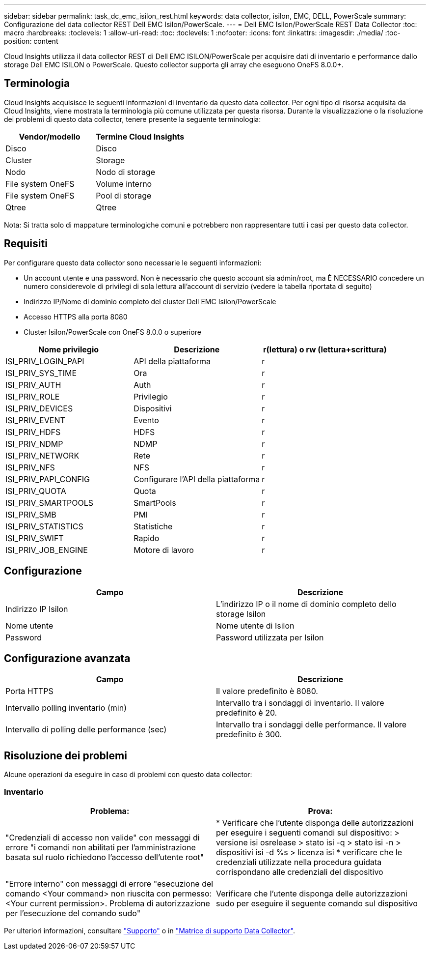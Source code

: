 ---
sidebar: sidebar 
permalink: task_dc_emc_isilon_rest.html 
keywords: data collector, isilon, EMC, DELL, PowerScale 
summary: Configurazione del data collector REST Dell EMC Isilon/PowerScale. 
---
= Dell EMC Isilon/PowerScale REST Data Collector
:toc: macro
:hardbreaks:
:toclevels: 1
:allow-uri-read: 
:toc: 
:toclevels: 1
:nofooter: 
:icons: font
:linkattrs: 
:imagesdir: ./media/
:toc-position: content


[role="lead"]
Cloud Insights utilizza il data collector REST di Dell EMC ISILON/PowerScale per acquisire dati di inventario e performance dallo storage Dell EMC ISILON o PowerScale. Questo collector supporta gli array che eseguono OneFS 8.0.0+.



== Terminologia

Cloud Insights acquisisce le seguenti informazioni di inventario da questo data collector. Per ogni tipo di risorsa acquisita da Cloud Insights, viene mostrata la terminologia più comune utilizzata per questa risorsa. Durante la visualizzazione o la risoluzione dei problemi di questo data collector, tenere presente la seguente terminologia:

[cols="2*"]
|===
| Vendor/modello | Termine Cloud Insights 


| Disco | Disco 


| Cluster | Storage 


| Nodo | Nodo di storage 


| File system OneFS | Volume interno 


| File system OneFS | Pool di storage 


| Qtree | Qtree 
|===
Nota: Si tratta solo di mappature terminologiche comuni e potrebbero non rappresentare tutti i casi per questo data collector.



== Requisiti

Per configurare questo data collector sono necessarie le seguenti informazioni:

* Un account utente e una password. Non è necessario che questo account sia admin/root, ma È NECESSARIO concedere un numero considerevole di privilegi di sola lettura all'account di servizio (vedere la tabella riportata di seguito)
* Indirizzo IP/Nome di dominio completo del cluster Dell EMC Isilon/PowerScale
* Accesso HTTPS alla porta 8080
* Cluster Isilon/PowerScale con OneFS 8.0.0 o superiore


[cols="3*"]
|===
| Nome privilegio | Descrizione | r(lettura) o rw (lettura+scrittura) 


| ISI_PRIV_LOGIN_PAPI | API della piattaforma | r 


| ISI_PRIV_SYS_TIME | Ora | r 


| ISI_PRIV_AUTH | Auth | r 


| ISI_PRIV_ROLE | Privilegio | r 


| ISI_PRIV_DEVICES | Dispositivi | r 


| ISI_PRIV_EVENT | Evento | r 


| ISI_PRIV_HDFS | HDFS | r 


| ISI_PRIV_NDMP | NDMP | r 


| ISI_PRIV_NETWORK | Rete | r 


| ISI_PRIV_NFS | NFS | r 


| ISI_PRIV_PAPI_CONFIG | Configurare l'API della piattaforma | r 


| ISI_PRIV_QUOTA | Quota | r 


| ISI_PRIV_SMARTPOOLS | SmartPools | r 


| ISI_PRIV_SMB | PMI | r 


| ISI_PRIV_STATISTICS | Statistiche | r 


| ISI_PRIV_SWIFT | Rapido | r 


| ISI_PRIV_JOB_ENGINE | Motore di lavoro | r 
|===


== Configurazione

[cols="2*"]
|===
| Campo | Descrizione 


| Indirizzo IP Isilon | L'indirizzo IP o il nome di dominio completo dello storage Isilon 


| Nome utente | Nome utente di Isilon 


| Password | Password utilizzata per Isilon 
|===


== Configurazione avanzata

[cols="2*"]
|===
| Campo | Descrizione 


| Porta HTTPS | Il valore predefinito è 8080. 


| Intervallo polling inventario (min) | Intervallo tra i sondaggi di inventario. Il valore predefinito è 20. 


| Intervallo di polling delle performance (sec) | Intervallo tra i sondaggi delle performance. Il valore predefinito è 300. 
|===


== Risoluzione dei problemi

Alcune operazioni da eseguire in caso di problemi con questo data collector:



=== Inventario

[cols="2*"]
|===
| Problema: | Prova: 


| "Credenziali di accesso non valide" con messaggi di errore "i comandi non abilitati per l'amministrazione basata sul ruolo richiedono l'accesso dell'utente root" | * Verificare che l'utente disponga delle autorizzazioni per eseguire i seguenti comandi sul dispositivo: > versione isi osrelease > stato isi -q > stato isi -n > dispositivi isi -d %s > licenza isi * verificare che le credenziali utilizzate nella procedura guidata corrispondano alle credenziali del dispositivo 


| "Errore interno" con messaggi di errore "esecuzione del comando <Your command> non riuscita con permesso: <Your current permission>. Problema di autorizzazione per l'esecuzione del comando sudo" | Verificare che l'utente disponga delle autorizzazioni sudo per eseguire il seguente comando sul dispositivo 
|===
Per ulteriori informazioni, consultare link:concept_requesting_support.html["Supporto"] o in link:reference_data_collector_support_matrix.html["Matrice di supporto Data Collector"].
